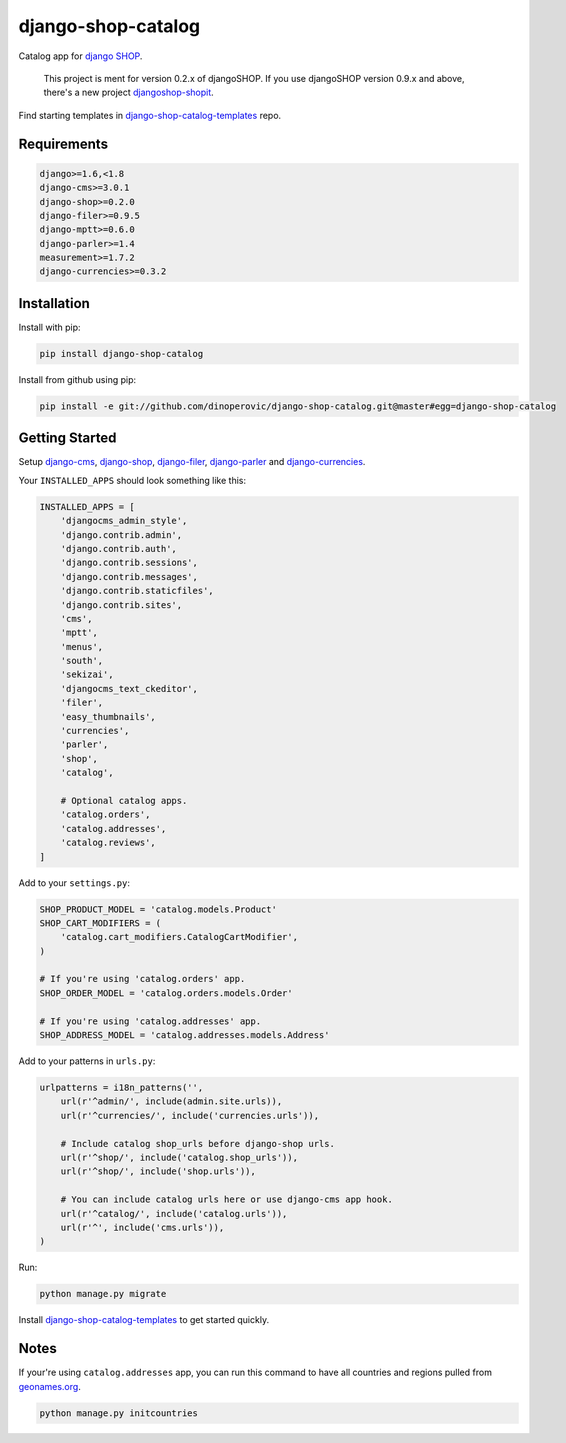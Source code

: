 ###################
django-shop-catalog
###################

.. image:: https://img.shields.io/travis/dinoperovic/django-shop-catalog.svg
    :target: https://travis-ci.org/dinoperovic/django-shop-catalog
.. image:: https://img.shields.io/pypi/v/django-shop-catalog.svg
    :target: https://pypi.python.org/pypi/django-shop-catalog/


Catalog app for `django SHOP <http://www.django-shop.org>`_.

    This project is ment for version 0.2.x of djangoSHOP. If you use djangoSHOP version 0.9.x and above,
    there's a new project `djangoshop-shopit`_.

Find starting templates in `django-shop-catalog-templates`_ repo.

============
Requirements
============

.. code:: text

    django>=1.6,<1.8
    django-cms>=3.0.1
    django-shop>=0.2.0
    django-filer>=0.9.5
    django-mptt>=0.6.0
    django-parler>=1.4
    measurement>=1.7.2
    django-currencies>=0.3.2


============
Installation
============

Install with pip:

.. code:: bash

    pip install django-shop-catalog


Install from github using pip:

.. code:: bash

    pip install -e git://github.com/dinoperovic/django-shop-catalog.git@master#egg=django-shop-catalog


===============
Getting Started
===============

Setup `django-cms`_, `django-shop`_, `django-filer`_, `django-parler`_ and `django-currencies`_.

Your ``INSTALLED_APPS`` should look something like this:

.. code:: python

    INSTALLED_APPS = [
        'djangocms_admin_style',
        'django.contrib.admin',
        'django.contrib.auth',
        'django.contrib.sessions',
        'django.contrib.messages',
        'django.contrib.staticfiles',
        'django.contrib.sites',
        'cms',
        'mptt',
        'menus',
        'south',
        'sekizai',
        'djangocms_text_ckeditor',
        'filer',
        'easy_thumbnails',
        'currencies',
        'parler',
        'shop',
        'catalog',

        # Optional catalog apps.
        'catalog.orders',
        'catalog.addresses',
        'catalog.reviews',
    ]


Add to your ``settings.py``:

.. code:: python

    SHOP_PRODUCT_MODEL = 'catalog.models.Product'
    SHOP_CART_MODIFIERS = (
        'catalog.cart_modifiers.CatalogCartModifier',
    )

    # If you're using 'catalog.orders' app.
    SHOP_ORDER_MODEL = 'catalog.orders.models.Order'

    # If you're using 'catalog.addresses' app.
    SHOP_ADDRESS_MODEL = 'catalog.addresses.models.Address'


Add to your patterns in ``urls.py``:

.. code:: python

    urlpatterns = i18n_patterns('',
        url(r'^admin/', include(admin.site.urls)),
        url(r'^currencies/', include('currencies.urls')),

        # Include catalog shop_urls before django-shop urls.
        url(r'^shop/', include('catalog.shop_urls')),
        url(r'^shop/', include('shop.urls')),

        # You can include catalog urls here or use django-cms app hook.
        url(r'^catalog/', include('catalog.urls')),
        url(r'^', include('cms.urls')),
    )


Run:

.. code:: bash

    python manage.py migrate


Install `django-shop-catalog-templates`_ to get started quickly.


=====
Notes
=====

If your're using ``catalog.addresses`` app, you can run this command
to have all countries and regions pulled from `geonames.org`_.

.. code:: bash

    python manage.py initcountries



.. _djangoshop-shopit: https://github.com/dinoperovic/djangoshop-shopit
.. _django-cms: https://github.com/divio/django-cms
.. _django-shop: https://github.com/divio/django-shop
.. _django-shop-catalog-templates: https://github.com/dinoperovic/django-shop-catalog-templates
.. _django-filer: https://github.com/stefanfoulis/django-filer
.. _django-parler: https://github.com/edoburu/django-parler
.. _django-currencies: https://github.com/panosl/django-currencies
.. _geonames.org: http://geonames.org/
